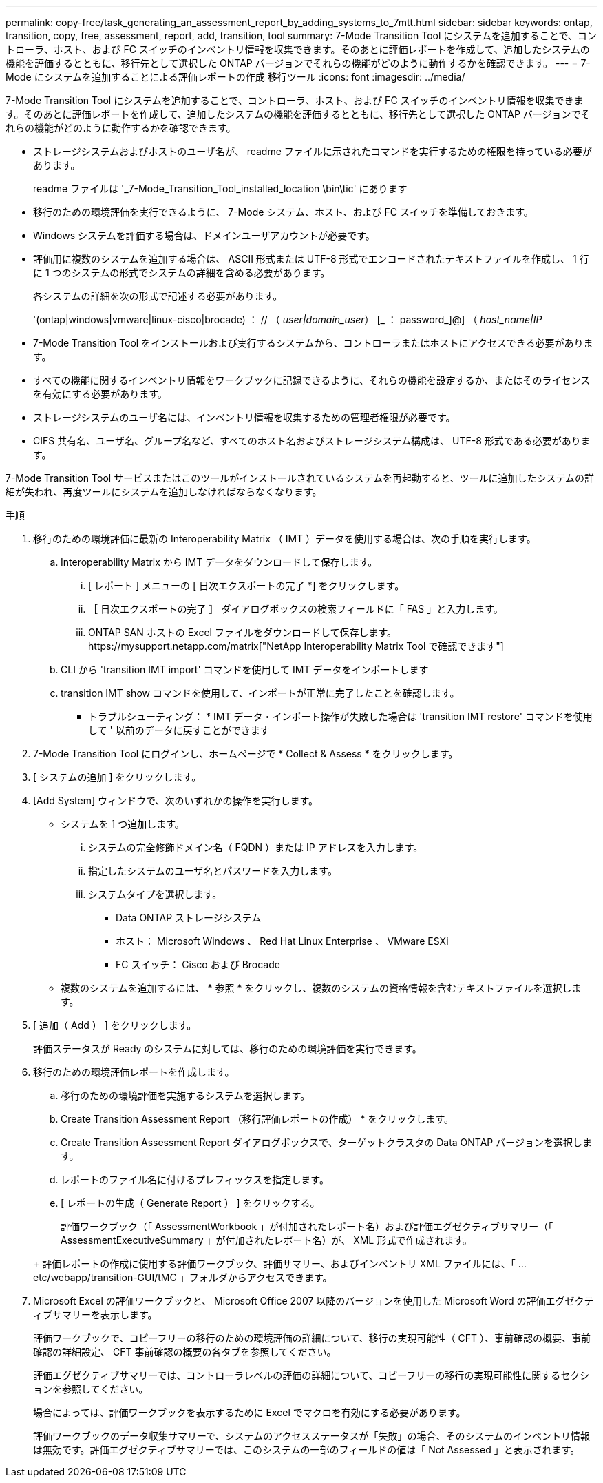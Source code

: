 ---
permalink: copy-free/task_generating_an_assessment_report_by_adding_systems_to_7mtt.html 
sidebar: sidebar 
keywords: ontap, transition, copy, free, assessment, report, add, transition, tool 
summary: 7-Mode Transition Tool にシステムを追加することで、コントローラ、ホスト、および FC スイッチのインベントリ情報を収集できます。そのあとに評価レポートを作成して、追加したシステムの機能を評価するとともに、移行先として選択した ONTAP バージョンでそれらの機能がどのように動作するかを確認できます。 
---
= 7-Mode にシステムを追加することによる評価レポートの作成 移行ツール
:icons: font
:imagesdir: ../media/


[role="lead"]
7-Mode Transition Tool にシステムを追加することで、コントローラ、ホスト、および FC スイッチのインベントリ情報を収集できます。そのあとに評価レポートを作成して、追加したシステムの機能を評価するとともに、移行先として選択した ONTAP バージョンでそれらの機能がどのように動作するかを確認できます。

* ストレージシステムおよびホストのユーザ名が、 readme ファイルに示されたコマンドを実行するための権限を持っている必要があります。
+
readme ファイルは '_7-Mode_Transition_Tool_installed_location \bin\tic' にあります

* 移行のための環境評価を実行できるように、 7-Mode システム、ホスト、および FC スイッチを準備しておきます。
* Windows システムを評価する場合は、ドメインユーザアカウントが必要です。
* 評価用に複数のシステムを追加する場合は、 ASCII 形式または UTF-8 形式でエンコードされたテキストファイルを作成し、 1 行に 1 つのシステムの形式でシステムの詳細を含める必要があります。
+
各システムの詳細を次の形式で記述する必要があります。

+
'(ontap|windows|vmware|linux-cisco|brocade) ： // （ _user|domain_user_） [_ ： password_]@] （ _host_name|IP_

* 7-Mode Transition Tool をインストールおよび実行するシステムから、コントローラまたはホストにアクセスできる必要があります。
* すべての機能に関するインベントリ情報をワークブックに記録できるように、それらの機能を設定するか、またはそのライセンスを有効にする必要があります。
* ストレージシステムのユーザ名には、インベントリ情報を収集するための管理者権限が必要です。
* CIFS 共有名、ユーザ名、グループ名など、すべてのホスト名およびストレージシステム構成は、 UTF-8 形式である必要があります。


7-Mode Transition Tool サービスまたはこのツールがインストールされているシステムを再起動すると、ツールに追加したシステムの詳細が失われ、再度ツールにシステムを追加しなければならなくなります。

.手順
. 移行のための環境評価に最新の Interoperability Matrix （ IMT ）データを使用する場合は、次の手順を実行します。
+
.. Interoperability Matrix から IMT データをダウンロードして保存します。
+
... [ レポート ] メニューの [ 日次エクスポートの完了 *] をクリックします。
... ［ 日次エクスポートの完了 ］ ダイアログボックスの検索フィールドに「 FAS 」と入力します。
... ONTAP SAN ホストの Excel ファイルをダウンロードして保存します。https://mysupport.netapp.com/matrix["NetApp Interoperability Matrix Tool で確認できます"]


.. CLI から 'transition IMT import' コマンドを使用して IMT データをインポートします
.. transition IMT show コマンドを使用して、インポートが正常に完了したことを確認します。
+
* トラブルシューティング： * IMT データ・インポート操作が失敗した場合は 'transition IMT restore' コマンドを使用して ' 以前のデータに戻すことができます



. 7-Mode Transition Tool にログインし、ホームページで * Collect & Assess * をクリックします。
. [ システムの追加 ] をクリックします。
. [Add System] ウィンドウで、次のいずれかの操作を実行します。
+
** システムを 1 つ追加します。
+
... システムの完全修飾ドメイン名（ FQDN ）または IP アドレスを入力します。
... 指定したシステムのユーザ名とパスワードを入力します。
... システムタイプを選択します。
+
**** Data ONTAP ストレージシステム
**** ホスト： Microsoft Windows 、 Red Hat Linux Enterprise 、 VMware ESXi
**** FC スイッチ： Cisco および Brocade




** 複数のシステムを追加するには、 * 参照 * をクリックし、複数のシステムの資格情報を含むテキストファイルを選択します。


. [ 追加（ Add ） ] をクリックします。
+
評価ステータスが Ready のシステムに対しては、移行のための環境評価を実行できます。

. 移行のための環境評価レポートを作成します。
+
.. 移行のための環境評価を実施するシステムを選択します。
.. Create Transition Assessment Report （移行評価レポートの作成） * をクリックします。
.. Create Transition Assessment Report ダイアログボックスで、ターゲットクラスタの Data ONTAP バージョンを選択します。
.. レポートのファイル名に付けるプレフィックスを指定します。
.. [ レポートの生成（ Generate Report ） ] をクリックする。


+
評価ワークブック（「 AssessmentWorkbook 」が付加されたレポート名）および評価エグゼクティブサマリー（「 AssessmentExecutiveSummary 」が付加されたレポート名）が、 XML 形式で作成されます。

+
+ 評価レポートの作成に使用する評価ワークブック、評価サマリー、およびインベントリ XML ファイルには、「 ...etc/webapp/transition-GUI/tMC 」フォルダからアクセスできます。

. Microsoft Excel の評価ワークブックと、 Microsoft Office 2007 以降のバージョンを使用した Microsoft Word の評価エグゼクティブサマリーを表示します。
+
評価ワークブックで、コピーフリーの移行のための環境評価の詳細について、移行の実現可能性（ CFT ）、事前確認の概要、事前確認の詳細設定、 CFT 事前確認の概要の各タブを参照してください。

+
評価エグゼクティブサマリーでは、コントローラレベルの評価の詳細について、コピーフリーの移行の実現可能性に関するセクションを参照してください。

+
場合によっては、評価ワークブックを表示するために Excel でマクロを有効にする必要があります。

+
評価ワークブックのデータ収集サマリーで、システムのアクセスステータスが「失敗」の場合、そのシステムのインベントリ情報は無効です。評価エグゼクティブサマリーでは、このシステムの一部のフィールドの値は「 Not Assessed 」と表示されます。


